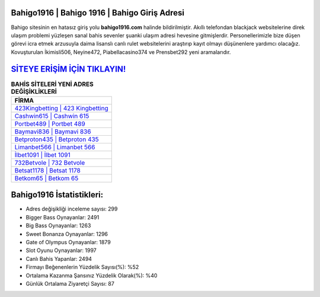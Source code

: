 ﻿Bahigo1916 | Bahigo 1916 | Bahigo Giriş Adresi
===================================

.. image:: images/bahigo-giris.jpg
   :width: 600
   
Bahigo sitesinin en hatasız giriş yolu **bahigo1916.com** halinde bildirilmiştir. Akıllı telefondan blackjack websitelerine direk ulaşım problemi yüzleşen sanal bahis sevenler şuanki ulaşım adresi hevesine gitmişlerdir. Personellerimizle bize düşen görevi icra etmek arzusuyla daima lisanslı canlı rulet websitelerini araştırıp kayıt olmayı düşünenlere yardımcı olacağız. Kovuşturulan İkimisli506, Neyine472, Piabellacasino374 ve Prensbet292 yeni aramalarıdır.

`SİTEYE ERİŞİM İÇİN TIKLAYIN! <https://cutt.ly/QwVVg2Vk>`_
==============

.. list-table:: **BAHİS SİTELERİ YENİ ADRES DEĞİŞİKLİKLERİ**
   :widths: 100
   :header-rows: 1

   * - FİRMA
   * - `423Kingbetting | 423 Kingbetting <423kingbetting-423-kingbetting-kingbetting-giris-adresi.html>`_
   * - `Cashwin615 | Cashwin 615 <cashwin615-cashwin-615-cashwin-giris-adresi.html>`_
   * - `Portbet489 | Portbet 489 <portbet489-portbet-489-portbet-giris-adresi.html>`_	 
   * - `Baymavi836 | Baymavi 836 <baymavi836-baymavi-836-baymavi-giris-adresi.html>`_	 
   * - `Betproton435 | Betproton 435 <betproton435-betproton-435-betproton-giris-adresi.html>`_ 
   * - `Limanbet566 | Limanbet 566 <limanbet566-limanbet-566-limanbet-giris-adresi.html>`_
   * - `İlbet1091 | İlbet 1091 <ilbet1091-ilbet-1091-ilbet-giris-adresi.html>`_	 
   * - `732Betvole | 732 Betvole <732betvole-732-betvole-betvole-giris-adresi.html>`_
   * - `Betsat1178 | Betsat 1178 <betsat1178-betsat-1178-betsat-giris-adresi.html>`_
   * - `Betkom65 | Betkom 65 <betkom65-betkom-65-betkom-giris-adresi.html>`_
	 
Bahigo1916 İstatistikleri:
===================================	 
* Adres değişikliği inceleme sayısı: 299
* Bigger Bass Oynayanlar: 2491
* Big Bass Oynayanlar: 1263
* Sweet Bonanza Oynayanlar: 1296
* Gate of Olympus Oynayanlar: 1879
* Slot Oyunu Oynayanlar: 1997
* Canlı Bahis Yapanlar: 2494
* Firmayı Beğenenlerin Yüzdelik Sayısı(%): %52
* Ortalama Kazanma Şansınız Yüzdelik Olarak(%): %40
* Günlük Ortalama Ziyaretçi Sayısı: 87
